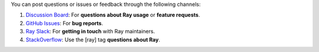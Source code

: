 You can post questions or issues or feedback through the following channels:

1. `Discussion Board`_: For **questions about Ray usage** or **feature requests**.
2. `GitHub Issues`_: For **bug reports**.
3. `Ray Slack`_: For **getting in touch** with Ray maintainers.
4. `StackOverflow`_: Use the [ray] tag **questions about Ray**.

.. _`Discussion Board`: https://discuss.ray.io/
.. _`GitHub Issues`: https://github.com/ray-project/ray/issues
.. _`Ray Slack`: https://www.ray.io/join-slack
.. _`StackOverflow`: https://stackoverflow.com/questions/tagged/ray
